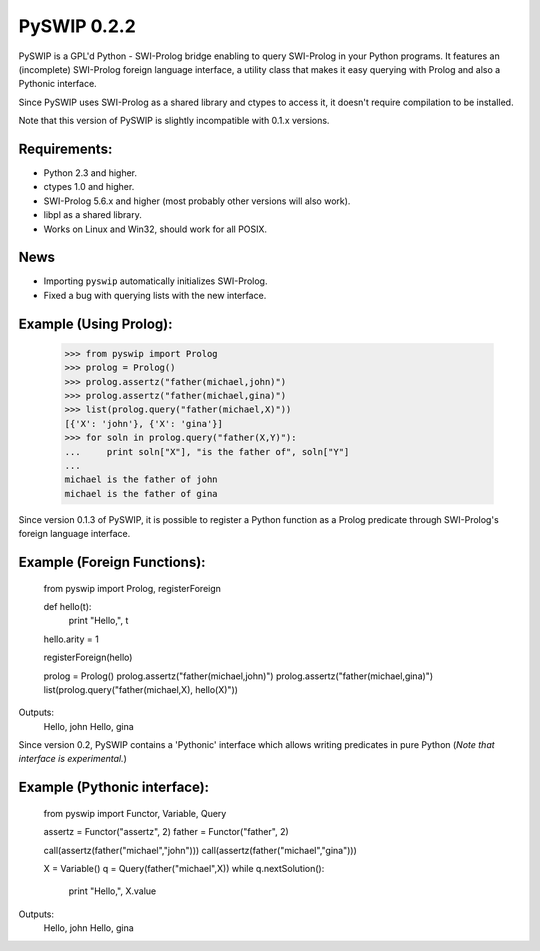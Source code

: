 PySWIP 0.2.2
============

PySWIP is a GPL'd Python - SWI-Prolog bridge enabling to query SWI-Prolog
in your Python programs. It features an (incomplete) SWI-Prolog foreign
language interface, a utility class that makes it easy querying with Prolog
and also a Pythonic interface.

Since PySWIP uses SWI-Prolog as a shared library and ctypes to access it,
it doesn't require compilation to be installed.

Note that this version of PySWIP is slightly incompatible with 0.1.x versions.

Requirements:
-------------

* Python 2.3 and higher.
* ctypes 1.0 and higher.
* SWI-Prolog 5.6.x and higher (most probably other versions will also work).
* libpl as a shared library.
* Works on Linux and Win32, should work for all POSIX.

News
----

* Importing ``pyswip`` automatically initializes SWI-Prolog.
* Fixed a bug with querying lists with the new interface.

Example (Using Prolog):
-----------------------

    >>> from pyswip import Prolog
    >>> prolog = Prolog()
    >>> prolog.assertz("father(michael,john)")
    >>> prolog.assertz("father(michael,gina)")
    >>> list(prolog.query("father(michael,X)"))
    [{'X': 'john'}, {'X': 'gina'}]
    >>> for soln in prolog.query("father(X,Y)"):
    ...     print soln["X"], "is the father of", soln["Y"]
    ...
    michael is the father of john
    michael is the father of gina

Since version 0.1.3 of PySWIP, it is possible to register a Python function as a Prolog predicate through SWI-Prolog's foreign language interface.

Example (Foreign Functions):
----------------------------

    from pyswip import Prolog, registerForeign

    def hello(t):
        print "Hello,", t
    hello.arity = 1

    registerForeign(hello)

    prolog = Prolog()
    prolog.assertz("father(michael,john)")
    prolog.assertz("father(michael,gina)")    
    list(prolog.query("father(michael,X), hello(X)"))

Outputs:
    Hello, john
    Hello, gina

Since version 0.2, PySWIP contains a 'Pythonic' interface which allows writing predicates in pure Python (*Note that interface is experimental.*)

Example (Pythonic interface):
-----------------------------

    from pyswip import Functor, Variable, Query

    assertz = Functor("assertz", 2)
    father = Functor("father", 2)

    call(assertz(father("michael","john")))
    call(assertz(father("michael","gina")))

    X = Variable()
    q = Query(father("michael",X))
    while q.nextSolution():
        print "Hello,", X.value

Outputs:
    Hello, john
    Hello, gina


